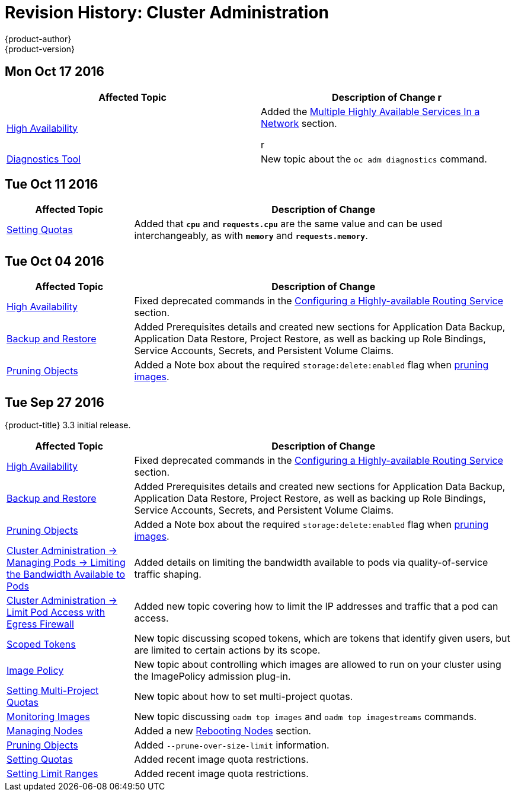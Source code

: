 [[admin-guide-revhistory-admin-guide]]
= Revision History: Cluster Administration
{product-author}
{product-version}
:data-uri:
:icons:
:experimental:
== Mon Oct 17 2016

// tag::admin_guide_mon_oct_17_2016[]
[options="header"]
|===

|Affected Topic |Description of Change
//Mon Oct 17 2016
r
|xref:../admin_guide/high_availability.adoc#admin-guide-high-availability[High Availability]
|Added the xref:../admin_guide/high_availability.adoc#multiple-highly-available-services-in-a-network[Multiple Highly Available Services In a Network] section.

r
|xref:../admin_guide/diagnostics_tool.adoc #admin-guide-diagnostics-tool[Diagnostics Tool]
|New topic about the `oc adm diagnostics` command.



|===

// end::admin_guide_mon_oct_17_2016[]

// do-release: revhist-tables
== Tue Oct 11 2016

// tag::admin_guide_tue_oct_11_2016[]
[cols="1,3",options="header"]
|===

|Affected Topic |Description of Change
//Tue Oct 11 2016
|xref:../admin_guide/quota.adoc#admin-guide-quota[Setting Quotas]
|Added that `*cpu*` and `*requests.cpu*` are the same value and can be used interchangeably, as with `*memory*` and `*requests.memory*`.



|===

// end::admin_guide_tue_oct_11_2016[]
== Tue Oct 04 2016

// tag::admin_guide_tue_oct_04_2016[]
[cols="1,3",options="header"]
|===

|Affected Topic |Description of Change
//Tue Oct 04 2016
|xref:../admin_guide/high_availability.adoc#admin-guide-high-availability[High Availability]
|Fixed deprecated commands in the xref:../admin_guide/high_availability.adoc#configuring-a-highly-available-routing-service[Configuring a Highly-available Routing Service] section.

|xref:../admin_guide/backup_restore.adoc#admin-guide-backup-and-restore[Backup and Restore]
|Added Prerequisites details and created new sections for Application Data Backup, Application Data Restore, Project Restore, as well as backing up Role Bindings, Service Accounts, Secrets, and Persistent Volume Claims.

|xref:../admin_guide/pruning_resources.adoc#admin-guide-pruning-resources[Pruning Objects]
|Added a Note box about the required `storage:delete:enabled` flag when xref:../admin_guide/pruning_resources.adoc#pruning-images[pruning images].

|===

// end::admin_guide_tue_oct_04_2016[]
== Tue Sep 27 2016

{product-title} 3.3 initial release.

// tag::admin_guide_tue_sep_27_2016[]
[cols="1,3",options="header"]
|===

|Affected Topic |Description of Change
//Tue Sep 27 2016

|xref:../admin_guide/high_availability.adoc#admin-guide-high-availability[High Availability]
|Fixed deprecated commands in the xref:../admin_guide/high_availability.adoc#configuring-a-highly-available-routing-service[Configuring a Highly-available Routing Service] section.

|xref:../admin_guide/backup_restore.adoc#admin-guide-backup-and-restore[Backup and Restore]
|Added Prerequisites details and created new sections for Application Data Backup, Application Data Restore, Project Restore, as well as backing up Role Bindings, Service Accounts, Secrets, and Persistent Volume Claims.

|xref:../admin_guide/pruning_resources.adoc#admin-guide-pruning-resources[Pruning Objects]
|Added a Note box about the required `storage:delete:enabled` flag when xref:../admin_guide/pruning_resources.adoc#pruning-images[pruning images].

|xref:../admin_guide/managing_pods.adoc#admin-guide-manage-pods-limit-bandwidth[Cluster Administration -> Managing Pods -> Limiting the Bandwidth Available to Pods]
|Added details on limiting the bandwidth available to pods via quality-of-service traffic shaping.

|xref:../admin_guide/managing_pods.adoc#admin-guide-limit-pod-access-egress[Cluster Administration -> Limit Pod Access with Egress Firewall]
|Added new topic covering how to limit the IP addresses and traffic that a pod can access.

|xref:../admin_guide/scoped_tokens.adoc#admin-guide-scoped-tokens[Scoped Tokens]
|New topic discussing scoped tokens, which are tokens that identify given users, but are limited to certain actions by its scope.

|xref:../admin_guide/image_policy.adoc#admin-guide-image-policy[Image Policy]
|New topic about controlling which images are allowed to run on your cluster using the ImagePolicy admission plug-in.

|xref:../admin_guide/multiproject_quota.adoc#admin-guide-muliproject-quota[Setting Multi-Project Quotas]
|New topic about how to set multi-project quotas.

|xref:../admin_guide/monitoring_images.adoc#admin-guide-monitoring-images[Monitoring Images]
|New topic discussing `oadm top images` and `oadm top imagestreams` commands.

|xref:../admin_guide/manage_nodes.adoc#admin-guide-manage-nodes[Managing Nodes]
|Added a new xref:../admin_guide/manage_nodes.adoc#rebooting-nodes[Rebooting Nodes] section.

|xref:../admin_guide/pruning_resources.adoc#admin-guide-pruning-resources[Pruning Objects]
|Added `--prune-over-size-limit` information.

|xref:../admin_guide/quota.adoc#admin-guide-quota[Setting Quotas]
|Added recent image quota restrictions.

|xref:../admin_guide/limits.adoc#admin-guide-limits[Setting Limit Ranges]
|Added recent image quota restrictions.

|===

// end::admin_guide_tue_sep_27_2016[]
